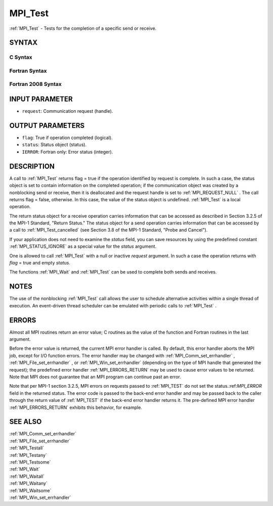 .. _MPI_Test:

MPI_Test
~~~~~~~~

:ref:`MPI_Test`  - Tests for the completion of a specific send or receive.

SYNTAX
======

C Syntax
--------

.. code-block:: c
   :linenos:

   #include <mpi.h>
   int MPI_Test(MPI_Request *request, int *flag, MPI_Status *status)

Fortran Syntax
--------------

.. code-block:: fortran
   :linenos:

   USE MPI
   ! or the older form: INCLUDE 'mpif.h'
   MPI_TEST(REQUEST, FLAG, STATUS, IERROR)
   	LOGICAL	FLAG
   	INTEGER	REQUEST, STATUS(MPI_STATUS_SIZE), IERROR

Fortran 2008 Syntax
-------------------

.. code-block:: fortran
   :linenos:

   USE mpi_f08
   MPI_Test(request, flag, status, ierror)
   	TYPE(MPI_Request), INTENT(INOUT) :: request
   	LOGICAL, INTENT(OUT) :: flag
   	TYPE(MPI_Status) :: status
   	INTEGER, OPTIONAL, INTENT(OUT) :: ierror

INPUT PARAMETER
===============

* ``request``: Communication request (handle). 

OUTPUT PARAMETERS
=================

* ``flag``: True if operation completed (logical). 

* ``status``: Status object (status). 

* ``IERROR``: Fortran only: Error status (integer). 

DESCRIPTION
===========

A call to :ref:`MPI_Test`  returns flag = true if the operation identified by
request is complete. In such a case, the status object is set to contain
information on the completed operation; if the communication object was
created by a nonblocking send or receive, then it is deallocated and the
request handle is set to :ref:`MPI_REQUEST_NULL` . The call returns flag =
false, otherwise. In this case, the value of the status object is
undefined. :ref:`MPI_Test`  is a local operation.

The return status object for a receive operation carries information
that can be accessed as described in Section 3.2.5 of the MPI-1
Standard, "Return Status." The status object for a send operation
carries information that can be accessed by a call to :ref:`MPI_Test_cancelled` 
(see Section 3.8 of the MPI-1 Standard, "Probe and Cancel").

If your application does not need to examine the *status* field, you can
save resources by using the predefined constant :ref:`MPI_STATUS_IGNORE`  as a
special value for the *status* argument.

One is allowed to call :ref:`MPI_Test`  with a null or inactive *request*
argument. In such a case the operation returns with *flag* = true and
empty *status*.

The functions :ref:`MPI_Wait`  and :ref:`MPI_Test`  can be used to complete both sends
and receives.

NOTES
=====

The use of the nonblocking :ref:`MPI_Test`  call allows the user to schedule
alternative activities within a single thread of execution. An
event-driven thread scheduler can be emulated with periodic calls to
:ref:`MPI_Test` .

ERRORS
======

Almost all MPI routines return an error value; C routines as the value
of the function and Fortran routines in the last argument.

Before the error value is returned, the current MPI error handler is
called. By default, this error handler aborts the MPI job, except for
I/O function errors. The error handler may be changed with
:ref:`MPI_Comm_set_errhandler` , :ref:`MPI_File_set_errhandler` , or
:ref:`MPI_Win_set_errhandler`  (depending on the type of MPI handle that
generated the request); the predefined error handler :ref:`MPI_ERRORS_RETURN` 
may be used to cause error values to be returned. Note that MPI does not
guarantee that an MPI program can continue past an error.

Note that per MPI-1 section 3.2.5, MPI errors on requests passed to
:ref:`MPI_TEST`  do not set the status.:ref:`MPI_ERROR`  field in the returned status.
The error code is passed to the back-end error handler and may be passed
back to the caller through the return value of :ref:`MPI_TEST`  if the back-end
error handler returns it. The pre-defined MPI error handler
:ref:`MPI_ERRORS_RETURN`  exhibits this behavior, for example.

SEE ALSO
========

| :ref:`MPI_Comm_set_errhandler` 
| :ref:`MPI_File_set_errhandler` 
| :ref:`MPI_Testall` 
| :ref:`MPI_Testany` 
| :ref:`MPI_Testsome` 
| :ref:`MPI_Wait` 
| :ref:`MPI_Waitall` 
| :ref:`MPI_Waitany` 
| :ref:`MPI_Waitsome` 
| :ref:`MPI_Win_set_errhandler` 

.. seealso:: :ref:`MPI_Test_cancelled` :ref:`MPI_Wait` :ref:`MPI_Comm_set_errhandler` :ref:`MPI_File_set_errhandler` :ref:`MPI_Win_set_errhandler` :ref:`MPI_Testall` :ref:`MPI_Testany` :ref:`MPI_Testsome` :ref:`MPI_Waitall` :ref:`MPI_Waitany` :ref:`MPI_Waitsome`
